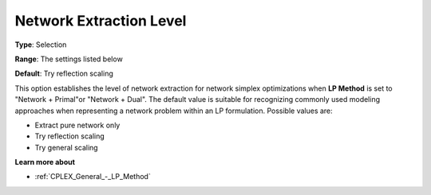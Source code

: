 .. _CPLEX_-_Network_Extraction_L:


Network Extraction Level
========================



**Type**:	Selection	

**Range**:	The settings listed below	

**Default**:	Try reflection scaling	



This option establishes the level of network extraction for network simplex optimizations when **LP Method**  is set to "Network + Primal"or "Network + Dual". The default value is suitable for recognizing commonly used modeling approaches when representing a network problem within an LP formulation. Possible values are:



*	Extract pure network only
*	Try reflection scaling
*	Try general scaling




**Learn more about** 

*	:ref:`CPLEX_General_-_LP_Method` 



